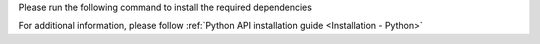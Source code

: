 Please run the following command to install the required dependencies

.. code-block:: python
   :substitutions:

    python3 -m pip install -U pip
    python3 -m pip install opencv-python
    python3 -m pip install -U --force-reinstall depthai


For additional information, please follow :ref:`Python API installation guide <Installation - Python>`